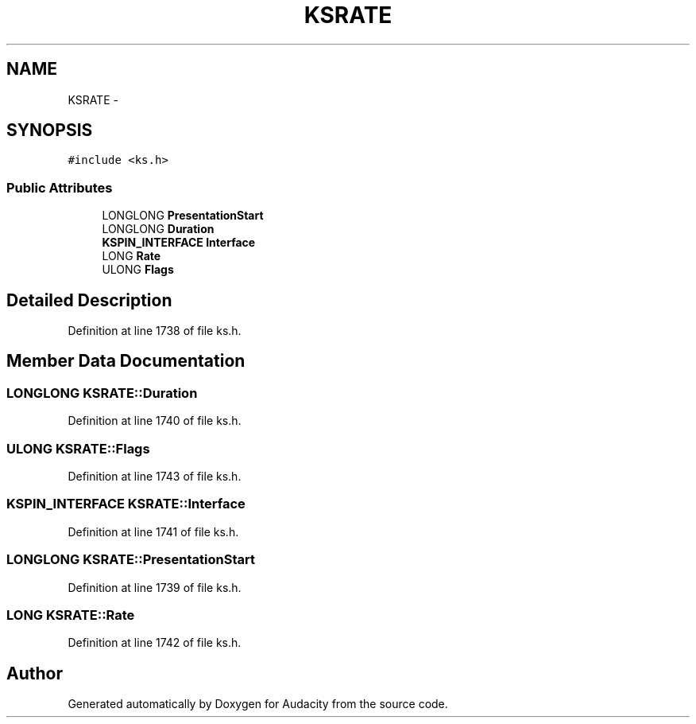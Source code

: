 .TH "KSRATE" 3 "Thu Apr 28 2016" "Audacity" \" -*- nroff -*-
.ad l
.nh
.SH NAME
KSRATE \- 
.SH SYNOPSIS
.br
.PP
.PP
\fC#include <ks\&.h>\fP
.SS "Public Attributes"

.in +1c
.ti -1c
.RI "LONGLONG \fBPresentationStart\fP"
.br
.ti -1c
.RI "LONGLONG \fBDuration\fP"
.br
.ti -1c
.RI "\fBKSPIN_INTERFACE\fP \fBInterface\fP"
.br
.ti -1c
.RI "LONG \fBRate\fP"
.br
.ti -1c
.RI "ULONG \fBFlags\fP"
.br
.in -1c
.SH "Detailed Description"
.PP 
Definition at line 1738 of file ks\&.h\&.
.SH "Member Data Documentation"
.PP 
.SS "LONGLONG KSRATE::Duration"

.PP
Definition at line 1740 of file ks\&.h\&.
.SS "ULONG KSRATE::Flags"

.PP
Definition at line 1743 of file ks\&.h\&.
.SS "\fBKSPIN_INTERFACE\fP KSRATE::Interface"

.PP
Definition at line 1741 of file ks\&.h\&.
.SS "LONGLONG KSRATE::PresentationStart"

.PP
Definition at line 1739 of file ks\&.h\&.
.SS "LONG KSRATE::Rate"

.PP
Definition at line 1742 of file ks\&.h\&.

.SH "Author"
.PP 
Generated automatically by Doxygen for Audacity from the source code\&.
